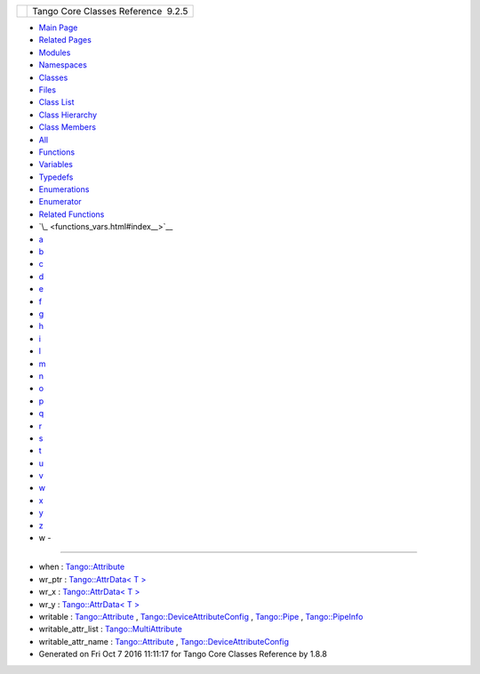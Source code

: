 +----------+---------------------------------------+
| |Logo|   | Tango Core Classes Reference  9.2.5   |
+----------+---------------------------------------+

-  `Main Page <index.html>`__
-  `Related Pages <pages.html>`__
-  `Modules <modules.html>`__
-  `Namespaces <namespaces.html>`__
-  `Classes <annotated.html>`__
-  `Files <files.html>`__

-  `Class List <annotated.html>`__
-  `Class Hierarchy <inherits.html>`__
-  `Class Members <functions.html>`__

-  `All <functions.html>`__
-  `Functions <functions_func.html>`__
-  `Variables <functions_vars.html>`__
-  `Typedefs <functions_type.html>`__
-  `Enumerations <functions_enum.html>`__
-  `Enumerator <functions_eval.html>`__
-  `Related Functions <functions_rela.html>`__

-  `\_ <functions_vars.html#index__>`__
-  `a <functions_vars_a.html#index_a>`__
-  `b <functions_vars_b.html#index_b>`__
-  `c <functions_vars_c.html#index_c>`__
-  `d <functions_vars_d.html#index_d>`__
-  `e <functions_vars_e.html#index_e>`__
-  `f <functions_vars_f.html#index_f>`__
-  `g <functions_vars_g.html#index_g>`__
-  `h <functions_vars_h.html#index_h>`__
-  `i <functions_vars_i.html#index_i>`__
-  `l <functions_vars_l.html#index_l>`__
-  `m <functions_vars_m.html#index_m>`__
-  `n <functions_vars_n.html#index_n>`__
-  `o <functions_vars_o.html#index_o>`__
-  `p <functions_vars_p.html#index_p>`__
-  `q <functions_vars_q.html#index_q>`__
-  `r <functions_vars_r.html#index_r>`__
-  `s <functions_vars_s.html#index_s>`__
-  `t <functions_vars_t.html#index_t>`__
-  `u <functions_vars_u.html#index_u>`__
-  `v <functions_vars_v.html#index_v>`__
-  `w <functions_vars_w.html#index_w>`__
-  `x <functions_vars_x.html#index_x>`__
-  `y <functions_vars_y.html#index_y>`__
-  `z <functions_vars_z.html#index_z>`__

 

- w -
~~~~~

-  when :
   `Tango::Attribute <d6/dad/classTango_1_1Attribute.html#acb0a80ff6cb4dc37363353a939bde293>`__
-  wr\_ptr : `Tango::AttrData< T
   > <d4/d7a/classTango_1_1AttrData.html#a0677f54f22a900522ffe72bd38cd530a>`__
-  wr\_x : `Tango::AttrData< T
   > <d4/d7a/classTango_1_1AttrData.html#afaaa975dbd7e67efedfc0932d163d9ce>`__
-  wr\_y : `Tango::AttrData< T
   > <d4/d7a/classTango_1_1AttrData.html#ac4720964bc4cfe1441dbc0e25c368d5a>`__
-  writable :
   `Tango::Attribute <d6/dad/classTango_1_1Attribute.html#a064bab1238d345d9efeddfafc0372cde>`__
   ,
   `Tango::DeviceAttributeConfig <db/d74/structTango_1_1DeviceAttributeConfig.html#a5f02c5c4d857bd6eec495a746dfaf646>`__
   ,
   `Tango::Pipe <d8/d14/classTango_1_1Pipe.html#afaec591f0261e13cb7df7277c9f09ece>`__
   ,
   `Tango::PipeInfo <d8/d04/structTango_1_1PipeInfo.html#ae0c6e057b77c1e3b1c8db29759817916>`__
-  writable\_attr\_list :
   `Tango::MultiAttribute <dc/d3b/classTango_1_1MultiAttribute.html#aa256d20e115d7c13a17d82fa7fbdd2d5>`__
-  writable\_attr\_name :
   `Tango::Attribute <d6/dad/classTango_1_1Attribute.html#a5583f47c9b0542e915cb7fc19cb1250b>`__
   ,
   `Tango::DeviceAttributeConfig <db/d74/structTango_1_1DeviceAttributeConfig.html#a7c86de3d725f10a4ca07b086d04ce043>`__

-  Generated on Fri Oct 7 2016 11:11:17 for Tango Core Classes Reference
   by |doxygen| 1.8.8

.. |Logo| image:: logo.jpg
.. |doxygen| image:: doxygen.png
   :target: http://www.doxygen.org/index.html
